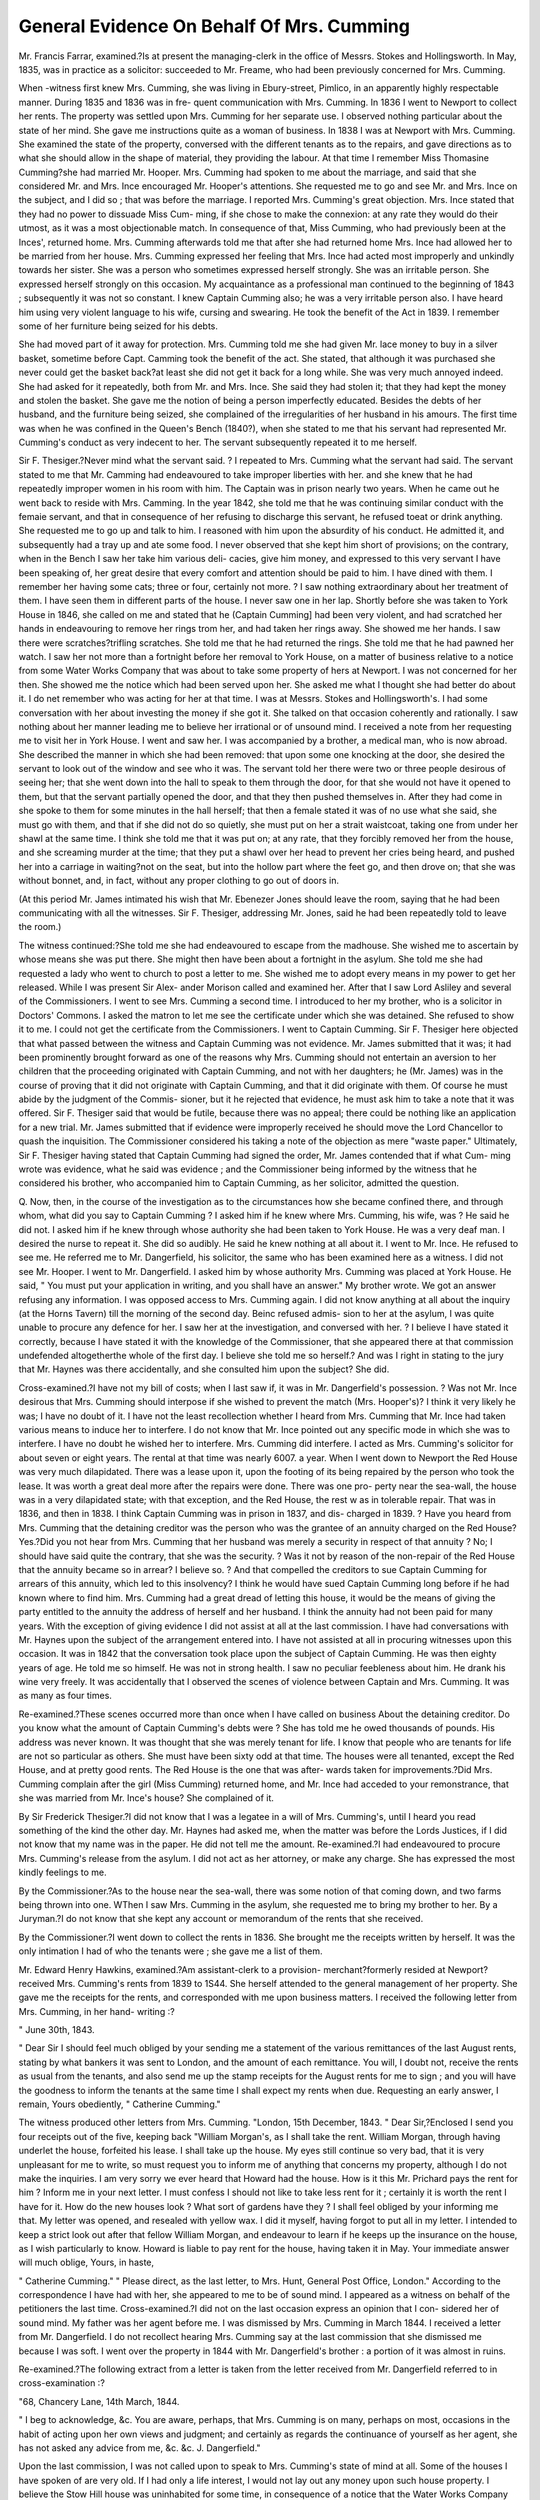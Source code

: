 General Evidence On Behalf Of Mrs. Cumming
================================================

Mr. Francis Farrar, examined.?Is at present the managing-clerk in the office
of Messrs. Stokes and Hollingsworth. In May, 1835, was in practice as a solicitor:
succeeded to Mr. Freame, who had been previously concerned for Mrs. Cumming.

When -witness first knew Mrs. Cumming, she was living in Ebury-street, Pimlico,
in an apparently highly respectable manner. During 1835 and 1836 was in fre-
quent communication with Mrs. Cumming. In 1836 I went to Newport to collect
her rents. The property was settled upon Mrs. Cumming for her separate use. I
observed nothing particular about the state of her mind. She gave me instructions
quite as a woman of business. In 1838 I was at Newport with Mrs. Cumming.
She examined the state of the property, conversed with the different tenants as to
the repairs, and gave directions as to what she should allow in the shape of
material, they providing the labour. At that time I remember Miss Thomasine
Cumming?she had married Mr. Hooper. Mrs. Cumming had spoken to me
about the marriage, and said that she considered Mr. and Mrs. Ince encouraged
Mr. Hooper's attentions. She requested me to go and see Mr. and Mrs. Ince on the
subject, and I did so ; that was before the marriage. I reported Mrs. Cumming's
great objection. Mrs. Ince stated that they had no power to dissuade Miss Cum-
ming, if she chose to make the connexion: at any rate they would do their
utmost, as it was a most objectionable match. In consequence of that, Miss
Cumming, who had previously been at the Inces', returned home. Mrs. Cumming
afterwards told me that after she had returned home Mrs. Ince had allowed her
to be married from her house. Mrs. Cumming expressed her feeling that Mrs.
Ince had acted most improperly and unkindly towards her sister. She was a
person who sometimes expressed herself strongly. She was an irritable person.
She expressed herself strongly on this occasion. My acquaintance as a professional
man continued to the beginning of 1843 ; subsequently it was not so constant. I
knew Captain Cumming also; he was a very irritable person also. I have heard him
using very violent language to his wife, cursing and swearing. He took the benefit
of the Act in 1839. I remember some of her furniture being seized for his debts.

She had moved part of it away for protection. Mrs. Cumming told me she had
given Mr. lace money to buy in a silver basket, sometime before Capt. Camming
took the benefit of the act. She stated, that although it was purchased she never
could get the basket back?at least she did not get it back for a long while. She
was very much annoyed indeed. She had asked for it repeatedly, both from Mr.
and Mrs. Ince. She said they had stolen it; that they had kept the money and
stolen the basket. She gave me the notion of being a person imperfectly educated.
Besides the debts of her husband, and the furniture being seized, she complained
of the irregularities of her husband in his amours. The first time was when he
was confined in the Queen's Bench (1840?), when she stated to me that his servant
had represented Mr. Cumming's conduct as very indecent to her. The servant
subsequently repeated it to me herself.

Sir F. Thesiger.?Never mind what the servant said. ? I repeated to Mrs.
Cumming what the servant had said. The servant stated to me that Mr. Camming
had endeavoured to take improper liberties with her. and she knew that he had
repeatedly improper women in his room with him. The Captain was in prison
nearly two years. When he came out he went back to reside with Mrs. Camming.
In the year 1842, she told me that he was continuing similar conduct with the femaie
servant, and that in consequence of her refusing to discharge this servant, he refused
toeat or drink anything. She requested me to go up and talk to him. I reasoned
with him upon the absurdity of his conduct. He admitted it, and subsequently
had a tray up and ate some food. I never observed that she kept him short of
provisions; on the contrary, when in the Bench I saw her take him various deli-
cacies, give him money, and expressed to this very servant I have been speaking
of, her great desire that every comfort and attention should be paid to him. I
have dined with them. I remember her having some cats; three or four, certainly
not more. ? I saw nothing extraordinary about her treatment of them. I have seen
them in different parts of the house. I never saw one in her lap. Shortly before
she was taken to York House in 1846, she called on me and stated that he (Captain
Cumming] had been very violent, and had scratched her hands in endeavouring to
remove her rings trom her, and had taken her rings away. She showed me her
hands. I saw there were scratches?trifling scratches. She told me that he had
returned the rings. She told me that he had pawned her watch. I saw her not
more than a fortnight before her removal to York House, on a matter of business
relative to a notice from some Water Works Company that was about to take
some property of hers at Newport. I was not concerned for her then. She
showed me the notice which had been served upon her. She asked me what I thought
she had better do about it. I do net remember who was acting for her at that
time. I was at Messrs. Stokes and Hollingsworth's. I had some conversation
with her about investing the money if she got it. She talked on that occasion
coherently and rationally. I saw nothing about her manner leading me to believe
her irrational or of unsound mind. I received a note from her requesting me to
visit her in York House. I went and saw her. I was accompanied by a brother,
a medical man, who is now abroad. She described the manner in which she had
been removed: that upon some one knocking at the door, she desired the servant
to look out of the window and see who it was. The servant told her there were
two or three people desirous of seeing her; that she went down into the hall to
speak to them through the door, for that she would not have it opened to them,
but that the servant partially opened the door, and that they then pushed
themselves in. After they had come in she spoke to them for some minutes
in the hall herself; that then a female stated it was of no use what she said, she
must go with them, and that if she did not do so quietly, she must put on her a
strait waistcoat, taking one from under her shawl at the same time. I think she told
me that it was put on; at any rate, that they forcibly removed her from the house,
and she screaming murder at the time; that they put a shawl over her head to
prevent her cries being heard, and pushed her into a carriage in waiting?not on
the seat, but into the hollow part where the feet go, and then drove on; that
she was without bonnet, and, in fact, without any proper clothing to go out of
doors in.

(At this period Mr. James intimated his wish that Mr. Ebenezer Jones should
leave the room, saying that he had been communicating with all the witnesses.
Sir F. Thesiger, addressing Mr. Jones, said he had been repeatedly told to leave
the room.)

The witness continued:?She told me she had endeavoured to escape from the
madhouse. She wished me to ascertain by whose means she was put there. She
might then have been about a fortnight in the asylum. She told me she had
requested a lady who went to church to post a letter to me. She wished me to
adopt every means in my power to get her released. While I was present Sir Alex-
ander Morison called and examined her. After that I saw Lord Asliley and several
of the Commissioners. I went to see Mrs. Cumming a second time. I introduced to
her my brother, who is a solicitor in Doctors' Commons. I asked the matron to let
me see the certificate under which she was detained. She refused to show it to me.
I could not get the certificate from the Commissioners. I went to Captain Cumming.
Sir F. Thesiger here objected that what passed between the witness and
Captain Cumming was not evidence. Mr. James submitted that it was; it had
been prominently brought forward as one of the reasons why Mrs. Cumming
should not entertain an aversion to her children that the proceeding originated
with Captain Cumming, and not with her daughters; he (Mr. James) was in the
course of proving that it did not originate with Captain Cumming, and that it did
originate with them. Of course he must abide by the judgment of the Commis-
sioner, but it he rejected that evidence, he must ask him to take a note that it was
offered. Sir F. Thesiger said that would be futile, because there was no appeal;
there could be nothing like an application for a new trial. Mr. James submitted
that if evidence were improperly received he should move the Lord Chancellor to
quash the inquisition. The Commissioner considered his taking a note of the
objection as mere "waste paper." Ultimately, Sir F. Thesiger having stated that
Captain Cumming had signed the order, Mr. James contended that if what Cum-
ming wrote was evidence, what he said was evidence ; and the Commissioner being
informed by the witness that he considered his brother, who accompanied him to
Captain Cumming, as her solicitor, admitted the question.

Q. Now, then, in the course of the investigation as to the circumstances how she
became confined there, and through whom, what did you say to Captain Cumming ?
I asked him if he knew where Mrs. Cumming, his wife, was ? He said he did not.
I asked him if he knew through whose authority she had been taken to York House.
He was a very deaf man. I desired the nurse to repeat it. She did so audibly. He
said he knew nothing at all about it. I went to Mr. Ince. He refused to see me.
He referred me to Mr. Dangerfield, his solicitor, the same who has been examined
here as a witness. I did not see Mr. Hooper. I went to Mr. Dangerfield. I
asked him by whose authority Mrs. Cumming was placed at York House. He
said, " You must put your application in writing, and you shall have an answer."
My brother wrote. We got an answer refusing any information. I was opposed
access to Mrs. Cumming again. I did not know anything at all about the inquiry
(at the Horns Tavern) till the morning of the second day. Beinc refused admis-
sion to her at the asylum, I was quite unable to procure any defence for her.
I saw her at the investigation, and conversed with her. ? I believe I have stated it
correctly, because I have stated it with the knowledge of the Commissioner, that
she appeared there at that commission undefended altogetherthe whole of the
first day. I believe she told me so herself.? And was I right in stating to the
jury that Mr. Haynes was there accidentally, and she consulted him upon the
subject? She did.

Cross-examined.?I have not my bill of costs; when I last saw if, it was in
Mr. Dangerfield's possession. ? Was not Mr. Ince desirous that Mrs. Cumming
should interpose if she wished to prevent the match (Mrs. Hooper's)? I think it
very likely he was; I have no doubt of it. I have not the least recollection
whether I heard from Mrs. Cumming that Mr. Ince had taken various means to
induce her to interfere. I do not know that Mr. Ince pointed out any specific
mode in which she was to interfere. I have no doubt he wished her to interfere.
Mrs. Cumming did interfere. I acted as Mrs. Cumming's solicitor for about seven
or eight years. The rental at that time was nearly 6007. a year. When I went
down to Newport the Red House was very much dilapidated. There was a lease
upon it, upon the footing of its being repaired by the person who took the lease.
It was worth a great deal more after the repairs were done. There was one pro-
perty near the sea-wall, the house was in a very dilapidated state; with that
exception, and the Red House, the rest w as in tolerable repair. That was in 1836,
and then in 1838. I think Captain Cumming was in prison in 1837, and dis-
charged in 1839. ? Have you heard from Mrs. Cumming that the detaining
creditor was the person who was the grantee of an annuity charged on the Red
House? Yes.?Did you not hear from Mrs. Cumming that her husband was
merely a security in respect of that annuity ? No; I should have said quite the
contrary, that she was the security. ? Was it not by reason of the non-repair of
the Red House that the annuity became so in arrear? I believe so. ? And that
compelled the creditors to sue Captain Cumming for arrears of this annuity, which
led to this insolvency? I think he would have sued Captain Cumming long
before if he had known where to find him. Mrs. Cumming had a great dread of
letting this house, it would be the means of giving the party entitled to the
annuity the address of herself and her husband. I think the annuity had not been
paid for many years. With the exception of giving evidence I did not assist at
all at the last commission. I have had conversations with Mr. Haynes upon the
subject of the arrangement entered into. I have not assisted at all in procuring
witnesses upon this occasion. It was in 1842 that the conversation took place
upon the subject of Captain Cumming. He was then eighty years of age. He told
me so himself. He was not in strong health. I saw no peculiar feebleness about
him. He drank his wine very freely. It was accidentally that I observed the
scenes of violence between Captain and Mrs. Cumming. It was as many as four
times.

Re-examined.?These scenes occurred more than once when I have called on
business About the detaining creditor. Do you know what the amount of
Captain Cumming's debts were ? She has told me he owed thousands of pounds.
His address was never known. It was thought that she was merely tenant for life.
I know that people who are tenants for life are not so particular as others. She
must have been sixty odd at that time. The houses were all tenanted, except the
Red House, and at pretty good rents. The Red House is the one that was after-
wards taken for improvements.?Did Mrs. Cumming complain after the girl
(Miss Cumming) returned home, and Mr. Ince had acceded to your remonstrance,
that she was married from Mr. Ince's house? She complained of it.

By Sir Frederick Thesiger.?I did not know that I was a legatee in a will
of Mrs. Cumming's, until I heard you read something of the kind the other day.
Mr. Haynes had asked me, when the matter was before the Lords Justices, if I did
not know that my name was in the paper. He did not tell me the amount.
Re-examined.?I had endeavoured to procure Mrs. Cumming's release from the
asylum. I did not act as her attorney, or make any charge. She has expressed
the most kindly feelings to me.

By the Commissioner.?As to the house near the sea-wall, there was some
notion of that coming down, and two farms being thrown into one. WThen I saw
Mrs. Cumming in the asylum, she requested me to bring my brother to her.
By a Juryman.?I do not know that she kept any account or memorandum
of the rents that she received.

By the Commissioner.?I went down to collect the rents in 1836. She brought
me the receipts written by herself. It was the only intimation I had of who the
tenants were ; she gave me a list of them.

Mr. Edward Henry Hawkins, examined.?Am assistant-clerk to a provision-
merchant?formerly resided at Newport?received Mrs. Cumming's rents from
1839 to 1S44. She herself attended to the general management of her property.
She gave me the receipts for the rents, and corresponded with me upon business
matters. I received the following letter from Mrs. Cumming, in her hand-
writing :?

" June 30th, 1843.

" Dear Sir I should feel much obliged by your sending me a statement of the
various remittances of the last August rents, stating by what bankers it was sent to
London, and the amount of each remittance. You will, I doubt not, receive the
rents as usual from the tenants, and also send me up the stamp receipts for the
August rents for me to sign ; and you will have the goodness to inform the tenants
at the same time I shall expect my rents when due. Requesting an early answer,
I remain, Yours obediently,
" Catherine Cumming."

The witness produced other letters from Mrs. Cumming.
"London, 15th December, 1843.
" Dear Sir,?Enclosed I send you four receipts out of the five, keeping back
"William Morgan's, as I shall take the rent. William Morgan, through having
underlet the house, forfeited his lease. I shall take up the house. My eyes still
continue so very bad, that it is very unpleasant for me to write, so must request you
to inform me of anything that concerns my property, although I do not make the
inquiries. I am very sorry we ever heard that Howard had the house. How is it
this Mr. Prichard pays the rent for him ? Inform me in your next letter. I must
confess I should not like to take less rent for it ; certainly it is worth the rent I
have for it. How do the new houses look ? What sort of gardens have they ? I
shall feel obliged by your informing me that. My letter was opened, and resealed
with yellow wax. I did it myself, having forgot to put all in my letter. I intended
to keep a strict look out after that fellow William Morgan, and endeavour to learn
if he keeps up the insurance on the house, as I wish particularly to know. Howard
is liable to pay rent for the house, having taken it in May. Your immediate answer
will much oblige, Yours, in haste,

" Catherine Cumming."
" Please direct, as the last letter, to Mrs. Hunt, General Post Office, London."
According to the correspondence I have had with her, she appeared to me to be
of sound mind. I appeared as a witness on behalf of the petitioners the last time.
Cross-examined.?I did not on the last occasion express an opinion that I con-
sidered her of sound mind. My father was her agent before me. I was dismissed
by Mrs. Cumming in March 1844. I received a letter from Mr. Dangerfield. I do
not recollect hearing Mrs. Cumming say at the last commission that she dismissed
me because I was soft. I went over the property in 1844 with Mr. Dangerfield's
brother : a portion of it was almost in ruins.

Re-examined.?The following extract from a letter is taken from the letter
received from Mr. Dangerfield referred to in cross-examination :?

"68, Chancery Lane, 14th March, 1844.

" I beg to acknowledge, &c. You are aware, perhaps, that Mrs. Cumming is
on many, perhaps on most, occasions in the habit of acting upon her own views and
judgment; and certainly as regards the continuance of yourself as her agent, she
has not asked any advice from me, &c. &c. J. Dangerfield."

Upon the last commission, I was not called upon to speak to Mrs. Cumming's
state of mind at all. Some of the houses I have spoken of are very old. If I had
only a life interest, I would not lay out any money upon such house property. I
believe the Stow Hill house was uninhabited for some time, in consequence of a
notice that the Water Works Company would have to take it.

By the Commissioner.?The income would have been increased from 5007. to
550/., if the property had been put in repair.

By a Juryman.?It would have required 10007. to be laid out to produce
the 507.

A Juryman.?Then it was not worth her while.

Joseph Charles Evans, examined?My wife was a servant to Mrs. Cumming, in
1844, for rather better than three months. I stayed at Mrs. Cumming's house at
night. She always acted in a rational kind of manner. The house was in a per-
fectly cleanly state. I have heard Captain Cumming use bad language towards
my wife. My wife left on account of the captain. I insisted on her leaving.
Cross-examined.?The witness was cross-examined about his occupation, and
his opportunities of observing Mrs. Cumming. His statements were the same as
in his examination in chief.

Anne Evans, called.?(It having appeared that this witness had been present in
court during the delivery of a portion of Mr. James's speech?her evidence was
objected to by Sir F. Thesiger, and was excluded.)
John Thomas Stocken, examined.?A hairdresser: knew Captain and Mrs.
Cumming, from the beginning of October to the end of December, 1845. I was in
the habit of shaving Captain Cumming three or four times a week. There was
every appearance of cleanliness in the house. There were two beds, two easy
chairs, and three or four others. Mrs. Cumming's conduct was rational, for any-
thing that I saw, I have heard Captain Camming swear. I saw him supplied
with provisions and brandy and water.

Matilda Cramer, examined.?In 1845 and 184G, I was forewoman to Mr. Pearson,
a confectioner. Captain and Mrs. Camming was in the habit of coming to the
shop. They came in their carriage. I served them with refreshment on many
occasions. Captain Camming was usually served with mock-turtle, gravy-soup,
and jellies. Mock-turtle was sometimes sent home. The conduct of Mrs. Cum-
ming towards the captain was nothing different from that of a lady towards her
husband. She conversed rationally. I should not have taken her to be insane.
Mrs. Cumming paid me the bills regularly. I saw her pay an account to Mr.
Pearson about April 1846. I saw nothing different in her conduct. She called
upon me after the last commission, to thank me for my attendance at the Horns
tavern.

Elizabeth Buck, examined.?I am fourteen years of age. My father and mother
are both dead. They lived in the service of Mrs. Cumming, in Belgrave Terrace.
The captain was rather violent sometimes. He once got up a stick to strike my
mother, and missed her and split the table. I remember the police being called,
because he wanted to take the keys from Mrs. Cumming: he was very violent
before the police came. Mrs. Cumming kept four cats: they were let out every
day. Mrs. Cumming's room was cleaned thoroughly once a week, and swept
every morning. I remember Mrs. Cumming being taken to the lunatic asylum:

the day before the captain left the house, with the nurse in a cab. Mrs. Cumming
was very much troubled about it. In the afternoon, a woman came to the door
and rung the bell. She forced her way in, then another woman, and two policemen
came: when Mrs. Cumming came, they put a strait waistcoat on her. She cried
out "Murder:" they forced her into a carriage, and she was taken away. After
she was gone, two policemen and Mr. Ince came: my mother refused to open the
door: the policemen forced their way in at the parlour window, and let Mr. Ince
in at the door. They went all over the house. At the time Mrs. Cumming was
seized, she was teaching me to write in a copy-book. She was in the habit of
teaching me: she always told me to be kind to my mother. When Mrs. Camming
came out of the asylum, my mother was again employed by her. Mrs. Cumming
always behaved like a lady.

John Green, examined.?I was a policeman in 1846. I recollect being sent for
to the station-house to go to Mrs. Cumming's about March or April. "When I got
there, Mrs. Cumming said Captain Cumming had turned her and the servant out
of the parlour, and had secured the door. Mrs. Cumming was crying; she was
in a very nervous state. I took my staff; she said, " For God's sake do not use
that." I got in; the captain made an oath and said, if I came any farther he would
strike me with a poker. He had a poker in his hand; it was hot. I should say I
should have received a violent blow had I not defended myself with my staff. I got
away, finding myself in danger. When I got into the room again he had a knife
in his hand. He ran round the table after me, and struck me in the hand. I
had a tussle with him, and took the knife from him. He was very strong then
during the time the passion was on him.

Cross-examined.?The captain had piled the furniture up against the door. I
do not know whether it was to prevent any one breaking in, but it was to keep
Mrs. Cumming and the servant out; he had turned them both out. He had been
using the poker about Mrs. Cumming, by all accounts'. She said that he had. I
found it was hot by his hitting me with it.

By the Commissioner.?You had a knock on the head, and a cut on the hand ;
did you take any steps against him? No, the police authorities do not allow us to
do that. I was on the sick-list for four days. He was considered as a madman.
I believe the police had had interference since then and before.

Mrs. Cumming was very rational, for all I could see of her. She knew per-
fectly well what she was saying and what she was doing.

John James Martin, examined.?I was in Mrs. Cumming's employ about
Christmas 1846. I was with her about ten months. She used to give me the
orders for the various tradesmen who called. If I paid any bills I put it down in
a memorandum, and gave it to Mrs. Cumming at the end of the week, and she
looked it over, and if she found it right she would pay me; if she disputed any-
thing she would inquire about it. I always found her behave as a rational person.
Her conduct was that of a lady. There were three cats. The house was not in
an offensive state in consequence. The whole house was open to them.

Cross-examined.?Mrs. Cumming was visited in Camberwell-road hy Miss
Hunt. Mrs. Cook, Mrs. Hutchinson, and Mr. Haynes. While I have been waiting
at dinner, she has talked to me about her daughters. She has told me that they
wanted to take her away again ; and, likewise, if I was to see them come I was
not to let them in without her order ; she was confident they wanted to poison
her to get her property. When she was dining in the dining-room, she would
have a cloth laid on the floor, and a plate for the cats, and a clean knife and fork
to cut the meat up for their dinner.

Re-examined.? She said, if they came to the house I was not to let them in ;
that all they wanted was her property, and did not mind poisoning her to get it.
By the Juky.?Was there a knife and fork for each cat? No, only one to cut
the meat.

When she talked about her daughters poisoning her, did she appear flighty ?
She appeared afraid that they were always coming to the house. ? Did you think
her manner was that of a mad-woman! No, I saw nothing of madness or
wrong about her, in any one shape in the world. Her dinner was cooked in the
kitchen.

John Green, examined.?I am a coachman, in the employ of Mr. Richards, of
Camberwell; he is a job-master. I first knew Mrs. Cumming, I think, in August
1846. She was then staying with Mrs. Hutchinson, of Vauxhall. I used to drive
her. I was in her employ a year and three months. She presented to me the
appearance of a lady of perfectly rational mind. She was very particular about
the carriage and horses. Her directions were those of a sensible lady-like person.
A conversation here ensued about the propriety of the jury again seeing Mrs.
Cumming. Dr Caldwell intimated that she was sitting up and expecting the
jury. He hinted that the last interview with the jury was too long. The fore-
man said, the length of the interview, no doubt, was distressing. It was ultimately
arranged not to visit her on this occasion.

Cross-examined.?I used to drive Mrs. Cumming to Mr. Haynes's, to Camber-
well to Mrs. Cook's, to Mrs. Hutchinson's, and Miss Hunt's, and Mr. Farrer's.
She was sometimes late out. She never talked to me abnut her daughters.
By the Commissioner?At the Queen's-road she always paid me weekly?
every Saturday night, a guinea. I did not board in the house.

Mr. Joseph Haynes, examined.?I am a solicitor, in the firm of Carlon and
Haynes, St. James's-street. I am the brother of Mr. Robert Haynes. I was first
introduced to Mrs. Cumming in November 1846. She told me that she had been
induced to make an arrangement on the execution of the Commission of Lunacy
in September, three months before, which she had been advised she ought not to
perform. She gave me instructions; I took proceedings in consequence of that
interview. She said she had been advised by counsel. She said she had been
induced to make that arrangement, believing that she had a lesser interest in the
estate than it afterwards turned out she had. The deeds were in the possession of
Mr. Hooper, of the firm of Saxon and Hooper, mentioned in the arrangement of
1846. She was emphatic upon the subject of not carrying out the arrangement.
She gave me a written authority to resist all measures that might be taken to enforce
it. She related to me certain facts as to the issuing of the Commission, as to her
having been taken awajr, as to the house having been ransacked and the deeds
taken away. I had an interview with Mr. Turnley, the solicitor of Mr. Ince and
Mr. Hooper. He requested that I would use. my influence with Mrs. Cumming,
to induce her to carry out that arrangement, subject to any modification I might
suggest. In reference to that suggestion for a compromise, I wrote to Mrs.
Cumming. I saw Mrs. Cumming at my office on the 19th of January, 1847.
She refused to have anything to do with the agreement. By an arrangement
with Mr. Hooper (Saxon and Hooper), an action of detenu was brought for the
deeds. By an interlocutory order the deeds were deposited with a Master of the
Court, and Mr. and Mrs. Hooper were made defendants, and Mrs. Cumming
the plaintiff, to try the right to the deeds. My partner and myself wished to
see Mrs. Cumming's examination by the Commissioner, in order to make up our
own minds. She promised to send it. She called on the 25th of January, and
brought it with her. I made certain observations upon it, and she gave explanations. We were satisfied, and went on-with the business. On the 3rd of February,.
Mr. Turnley called at our office and made something like a specific proposal for a
compromise. We communicated that to Mrs. Gumming. Mr. Ince and Mr.
Hooper were to withdraw all opposition to her recovering the title deeds, &c.,
provided she would enter into a deed to give her grandchildren one-half of the
property at her decease. She called upon us on the 5th; I could not induce her
to enter into the proposal. She stated that her family had so behaved, that she
would not be coerced into any arrangement.

(A discussion of a somewhat acrimonious character here arose between counsel,
from Sir F. Thesiger's objecting to the witness's relating the history of the pro-
ceedings in v hich Mrs. Cumming had been engaged.)

A rule was obtained (on affidavits by the defendants) to stay proceedings in that
action. This was communicated to Mrs. Cumming. She made an affidavit in
consequence. Her description and her residence were given in that affidavit. The
rule was dismissed with costs. Mrs. Cumming was ready in the neighbourhood of
the court to be seen by the Judges, and by the Attorney-General, who was her
counsel. She was not produced because Mr. Watson, who obtained the rule, gave
it up?the affidavits were completely answered. The issue came on for trial in
May, 1847. The result was a verdict for Mrs. Cumming. A motion was made
for a new trial; a rule nisi obtained. That was discharged with costs. On the
4th Oct., 1847, we received a letter from Mr. Turnley, containing a proposal for a
compromise. I sent a copy of that letter to Mrs. Cumming. On the 13th Oct.,
eight days after the letter was sent, I received an answer from Mrs. Cumming, the
whole of which is in her handwriting:?" Gentlemen, Having received your letter
enclosing one from Mr. Turnley, I beg again to state that I have long since resolved,
in consequence of the wicked and cruel persecution I have suffered from my rela-
tions, to consent to no arrangement whatever." At that time the rule for a new
trial was pending. We got possession of the deeds. In May, 1847, Mrs. Cum-
ming was served with a subpoena in a chancery suit by Mr. Ince. No bill was
filed. The subpoena ran out. Oa the fith July, 1848, Mr. Hooper filed a bill.
(The prayer of it was to call upon the defendant, Catherine Cumming, to elect
under the terms of a settlement by her late father, either to confirm or to renounce
the title to certain property). A negotiation was entered into with Mr. Turnley,
the consequence of which was, that a decree was made by consent. We have pre-
pared a draft will'for Mrs. Cumming. During the proceedings (above referred to),
Mrs. Cumming frequently mentioned to me the subject of her will. She stated to
me the amount of certain legacies. I vras determined not to prepare the will
without receiving further instructions. On the 7th June, 1847, we received a
letter signed by Mrs. Cumming, but in my brother's handwriting, containing
directions. I sent that letter as instructions to counsel to prepare the draft. The
draft was sent to Mrs. Cumming. The will was frequently the subject of conver-
sation with Mrs. Cumming. She called at our office alone. I said the will had
been prepared by counsel in accordance with instructions sent by her, but that I
felt reluctant to prepare the will because my brother was a legatee, and that I
should like her further to consider whether she would not make some alteration. I
particularly recollect telling her that I thought her grandchildren ought to have
something left to them. She said I will not leave the members of my family any-
thing; they have not behaved as children to me, and I will not leave my property to
them. I again told her that I thought she ought, notwithstanding what had taken
place, to leave something to her grandchildren ; when she said, " Mr. Haynes, you
are my solicitor, but don't be my dictator." I told her I would obey her instruc-
tions, but determined at the moment that I would not. I said, when you are no
longer here, a great deal will be said by your giving so much money to my brother;
she said she owed my brother a deep debt of gratitude, for that if it had not been
for him she would then, if she had been alive, have been in a lunatic asylum. On
the 21st July, 1848, she sent for me. She gave me instructions to make certain
alterations in the will. I returned the draft to her with the alterations she men-
tioned on the 4th August. Nothing further was ever done about that will. The
red ink alterations in the draft now produced are not in my brother's handwriting,
but by one of our articled clerks in our office. To my knowledge that will has
never been executed.

The witness then proved the sale to Mrs. Cumming of the two houses in St.
John's "Wood. The mortgage on them was 975/., the ground-rent 10/. on each
house, the purchase-money was 625/., making 1600/. The witness prepared the
conveyance from Mr. Robert Haynes to Mrs. Cumming on those terms in the
ordinary form,
Cross-examined by Sir Frederick Thesiger The witness was questioned as
to who was the counsel consulted respecting the validity of the arrangement of
1846, and as to whether he was not a personal friend of Mr. Robert Haynes. The
witness replied that Mr. Southgate was consulted, but he was not aware that be
was on visiting terms with Mr. Haynes. Mr. Southgate stated, that he had never
been inside Mr. Haynes' house since he was born. Sir F. Thesiger withdrew what
Be had stated; he had been wrongly instructed.

My brother assisted me in Mrs. Cumming's business after we became concerned
for her. Three sales of portions of Mrs. Cumming's property were conducted by
Carlon and Haynes?viz. the sale to the South Wales Railway Company (2000/.);
to the Newport Water Works Company (750/.); and the sale to Mr. Gething,
(850/.) (Of the 2000/. the proceed of the sale to the South Wales Railway
Company, 560/. had been paid into court). We ceased to be her solicitors before
that was payable. The 850/. from the sale to Mr. Gething was received by Mrs.
Cumming herself in my office; she came in her carriage; no one was with her.
Our bill of costs to Mrs. Cumming is 475/. There is a balance due to us of 67/.
The further cross-examination was upon the subject of the will, and the sale of
the houses in Queen's-road. It simply elicited a repetition of what the witness
stated in his examination-in-chief.

Re-examined.?The Attorney-General, the present Chief Justice of the Common
Pleas, when attorney-general, and Mr. Lush, were consulted as to the validity of
the compromise, and gave a very strong opinion. ? Why had you made up your
mind that you would not allow the will to be executed except in the presence of
her medical adviser? Because she had been the subject of a former commission;
it was not in consequence of any misgiving of my own.

Mr. John Carlon, examined.?Of the firm of Carlon and Haynes.?On every
occasion upon which I saw Mrs. Cumming, she conducted herself as a sane
person.

Francis Francis, examined.?Entered Mrs. Cumming's service as coachman in
February, 1848 ; remained till the end of November. I drove her most days of
that time. She was particular, like all other ladies and gentlemen, about the horses,
and about the harness being kept clean. I never observed anything in her con-
duct to induce me to believe she was of unsound mind. I was frequently in the
house ; it was kept clean and respectable. There were four cats; they were allowed
to run over the house and garden. I travelled with Mrs. Cumming to St.
Leonard's. She went by the road in her own carriage. Miss Hutchinson, young
Mr. Hutchinson, and a servant-maid went with her.


Cross-examined.?Mr. Haynes came to see her at St. Leonard's, and at Brighton.
Mr. Simeon Thome, recalled.?Had known Sir Matthew Wyatt previously to
the transaction in which he was concerned for Mrs. Cumming.
William Gaijwood, examined.?Was a coachman in Mrs. Cumming's employ
from October 1848 till May 1850. Mrs. Cumming engaged me herself. I drove her
out about three or four days a week. I went into Wales with her in October, 1849.
She went in her own carriage all the way. Mrs. Cumming paid all the expenses on
the way. She was always very correct, indeed, upon the bills. She has complained
at small houses, that they charged her more than at the large hotels. She stayed
some time at Newport. Then she went to Bassaleg. She was in the habit of
driving out and visiting in the neighbourhood. She was there about six months.
She visited her estates. She walked about and saw the farm-buildings. She
returned to London by the road, never by the railroad. I have heard her say she
disliked the rail. While at Bassaleg I posted a letter from Mrs. Cumming to Mr.
Haynes concerning some land the Rhymney Company had got possession of; Mr.
Haynes came down. I never observed any indication of. Mrs. Cumming's not
being perfectly rational and sensible in every respect. I never saw the slightest
symptom of insanity.

Cross-examined.?I have been out (driving her) as late as seven or eight o'clock.
I am quite sure I have not been driving her about as late as ten or eleven, unless
she has been dining out. I have heard her say her daughters behaved very bad to
her; and if they ever came there, I was to be sure not to let them in, for she would
not see them. She had told me they had ill-used her, and put her into a mad-
house, and she was afraid they might do it again. She never mentioned anything
about poisoning to me. Sbe has told me not to admit Ebenezer Jones.
Re-examined.?I had told Mrs. Gumming I had met Ebenezer Jones in New-
port, and he wanted me to bring one of her daughters into the room with her.
He told me if three, or four, or five, pound notes might be of any consequence, if
I could be the means of introducing them into Mrs. Cumming's presence, I might
have it.

Examined by the Jury.?There have been people call at the house who would
not give their names, and said they wanted to see her, and she has told me not to
admit them. She said they might be her daughters, and she would not see them
unless they would send in their proper names.

Elizabeth Clarke, examined.?I went into Mrs. Cumming's service in February,
1849, and stayed till April, 1850. I went with her into Wales. I was present
when her tenants came to her. Mrs. Cumming received her rents from them. She
counted the moneys and gave the receipts. She visited various people she had
known in her childhood. I was with Mrs. Cumming constantly during the whole
time. I never discovered anything to lead me to suppose she was of unsound
mind. She was particular in money matters. The house was clean. The cats
were not at all confined to the room. She has talked to me of her daughters.
She said she should have been a kind and dutiful mother to them, if they had been
kind to her. She frequently spoke of their having shut her up in a madhouse.
She has given me orders never to admit Mrs. Ince or Mrs. Hooper if they came.
I recollect a lady calling one day; she asked to see Mrs. Cumming; she came in the
came of May. I gave a description of her to Mrs. Cumming. She believed it to
be Mrs. Ince. She said she did not know such a name, and not to admit her. I
saw Mrs. Ince once. I believe it to be Mrs. Ince. In the beginning of February,
1851, I was sent for by Mr. Haynes to go and attend upon Mrs. Cumming. She
said that she had been very ill, and that she had been very ill-treated by Mary
Rainey. That Mary Rainey had tied her down with a shawl. When I went, the
house was not so clean as usual; there was some cat's dirt about. Mrs. Cumming
complained of it, and begged me to clean it. I remember Mr. Thorne calling. I
told Mrs. Cumming. She told me to say she was very ill, and could not see Mr.
Thorn. A few days after, she sent for Mrs. Hutchinson. She begged Mrs.
Hutchinson to let her go to her house, for protection from her children. She
expected they were going to take her again to a madhouse. Several persons called
about this time ; some would not leave their names. I remember w hile at Mr.
Hutchinson's Mr. Ebenezer Jones coming with the police; it was after two o'clock.
At that time Mrs. Cumming had been confined to her bed for five days. He
came to the door of Mrs. Cumming's room. Upon my refusing to admit him he
burst open the door ; he gave her in charge of the police. A medical man repre-
sented to the police that it would be dangerous to remove Mrs. Cumming.
By a Juryman.?She said there were people slept in the house (Herbert Villa)
which I heard myself on the Sunday night. I saw a bricklayer go out about six
o'clock. I believe it was a man of the name of Hickey.

By the Commissioner.?Her meat was all cooked in the kitchen. Witness
believed that the man she saw go out of the house on the Monday morning was
Hickey; and that it was the same man who called again in the evening for a
hammer; witness's husband gave him the hammer.

George Clarke, examined, the husband of last witness.?Went into Mrs. Cum-
ming's service about March, 1849, left in April, 1850. While Mrs. Cumming was
absent in Wales I had charge of her house in the Queen's-road. While she was
at home she gave the orders; she sometimes gave me money to lay out for her.
She was particular in demanding an account. The cats were left behind when
Mrs. Cumming went into Wales. I received orders not to admit Mrs. Inee and Mrs.
Hooper, Mr. Hooper, and Mr. Ince, and Ebenezer Jones. She described Jones to
me. I left of my own accord, as I was taking a greengrocer's shop. From May
1850 to May, 1851, my wife and I occasionally called upon Mrs. Cumming. I
remember in February, 1851, being requested by Mrs. Cumming to stay at Herbert
Villa. She gave as a reason that an Irishwoman (Rainey) tied her down in a
chair. On the Sunday night I heard some men talking below. When I was
searching below, Rainey told me I had no business in the kitchen, concerning
myself about her business. I told Mrs. Cumming there was some person in the
house ; she told me to look ; I went down, but could find no one. The following
day Mary Rainey came back again for her wages. Mrs. Cumming said she
would pay her if she gave a receipt. Rainey said she could not write. Mrs.
Cumming then said she was to go to Mr. Haynes, who would pay her. She came
again the next day for her boxes and wages, and said she would go up stairs and
be paid. Mrs. Cumming told me to go down and prevent her. (Witness repeated
some foul language that Rainey used to him.) She said, " Last night I diddled
you, for I had two policemen in, and another mau, all the night." Shortly after
that a man came and gave some name, and said he was the landlord of the house.
I told Mrs. Cumming the name. She said that was not the name, for Sir Matthew
Wyatt was the name. She said I was not to admit him. Then he said he would
get over the wall. I said if he did I would knock him down. He joined another
man who had on a hat like the one described (by Mrs. Cumming as worn by
Ebenezer Jones). I have seen Jones up here. I cannot swear it was him. There
were three cabs below. I saw them join some ladies ; they got into those cabs, and
went away together. On the following day I received some information from Mrs.
Cumming's butcher. Mary Rainey bad told him how her daughters were coming
after her to take her to the madhouse. I told this to Mrs. Cumming. On tbe
following day Mrs. Cumming went to Mrs. Hutchinson's. Mr. Hutchinson came
on the following day and I helped to remove the furniture. During all the time that
I was at Mrs. Cumming's I never saw anything to induce me to believe she was of
unsound mind, quite the reverse.

Cross-examined.?(The witness was questioned as to his occupations since he
left Mrs. Cumming's service ; as to whether he had killed one of the cats, and as to
the removal of the furniture.)

The Rev. Hugh Williams, examined ; the Rector of Bassaleg, a magistrate of
the county of Monmouth, and the Chancellor of the Diocese.?As Chancellor of the
diocese I have to adjudicate upon testamentary causes;' and I have been fortunate
enough never to have my judgments reversed, and I have presided in LlandafF
Court for thirty years. My duties involve the necessity of deciding on the mental
capacities of testators. I have known Mrs. Cumming since September 1849, when
I became acquainted with her personally. I have known her as my landlady, by
correspondence with her agents, previous to that. She came to reside in my parish
in September, 1849. She attended Divine service in my church on the 14tli of October.
Her demeanour and conduct while in church were perfectly proper; she sat nearly
opposite to me, and I had every opportunity of observing. I had heard at that
time that a Commission of Lunacy had sat to make inquiry with regard to her
sanity; I was consequently prepared to watch anything that might occur indicating
anything like aberration of mind. I invited her to stay at my house one evening ;
she spent the evening there on the 20th of September, 1849. She joined in the
ordinary conversation; my wife and family were present. I saw her also on the
10th of September. I called upon her to know to whom I should pay my rent.
Her answer was, through the servant, " To myself; I will call to-morrow at your
house." On the morrow I met her in the village, in her carriage, coming towards
my house; I went up to her; I paid her there. I occupied under her a small field.
I had stated to her that I thought my rent was too high by a great deal; she very
quickly found arguments against reducing the rent, and said, finally, that she would
refer me to Mr. Haynes, her agent. Throughout my communications with Mrs.
Cumming, I certainly did not observe the slightest symptom of insanity, and I
watched her closely.

Examined by the Jury I got my rent reduced afterwards, but not by Mrs.
Cumming; it was by Sir Charles Morgan; it is part of the property Sir Charles
Morgan bought.

Lewis Edmonds, Esq., examined.?I am now upwards of 70 years of age. I
have been twice mayor of Newport; I am still an alderman of the borough. I
have known Mrs. Cumming for forty years; I remember her coming down to New-
port in September, 1849. I remember calling on Mrs. Cumming, at Bassaleg, to
ask her permission for my grandson to sport over her estates. I had a long con-
versation with her; I was aware at the time that a Commission of Lunacy had
been issued against her. I discovered no symptom of unsoundness of mind; she
appeared to me a very shrewd woman indeed. I told her that a preacher from.
.Newport would preach at Bassaleg on the following Sunday ; she said, she would
certainly go to the chapel. I noticed her demeanour at chapel; it was very correct
and very attentive. She said it was a very good sermon, only that he spoke too
loud, which I think myself he did. She requested me to look out for a furnished
house for her ; she should be very glad if she could get a house in Newport. I saw
her, I should think, seven or eight times. On no occasion, whilst I saw her the last
time did I discover anything irrational about her, or approaching to it. She said
something to me about her intention to sell a portion of her property; she said, " Mr.
Edmonds, I have some estates to sell, and you had better buy ; I do it in conse-
quence of my daughters treating me exceedingly ill." I have known her forty years.
She was always rather of a violent temper.

Cross-examined.?I have not seen anything violent. I have seen her and the
Captain cross with one another. She was considered a bad temper. When I first
recollect her, she was living with her husband at the Red House. She was very
handsome, fond of dress, of very lady-like manners. I saw her about fifteen years
ago. I observed no difference in her at that time, only she was growing older. I
never talked to her about her family.

Re-examined.?The last time I saw her, she was the same; neat and elegant in
her dress, and with the manners of a lady. I saw not the least change in her mind.
(The jury expressed a desire to see Mrs. Cumming. Dr Conolly intimated that
she was very ill.)

Thomas Evans examined.?I reside at Bassaleg; I am a dissenting minister. I
act as a house-agent; have done so for many years. I became acquainted with
Mrs. Cumming on the 29th of September, 1849. I called upon her to collect some
manorial rents ; she asked me the amount, and paid it. I went with her to see one
of her tenants. She asked for his rent; he brought the money out. She said, what
is the income-tax, and took the pencil, and made it up, to deduct out of the rent;
she gave him a receipt. George (the tenant) said his rent was too high ; she asked
about the produce, and the price of the cattle, and so on. She asked him if he had
not had some repairs lately? he said, "Yes, Ma'am; but not enough." She went with
me to look at the buildings. She then went to see my house (which she had pro-
posed to hire of witness.) She went over every room ; she took the house ; she
remained there five months. I showed her the tithe-commutation map. She
pointed out to me her farms in each map. She then turned to the referring-book
that was belonging to the map, and looked what was the tithe on every field, and
then she added up what it was in the whole; and then she said: "Bother the
Church, there is plenty of taxes on land, without paying tithes, and the Church
ought to support itself." She told me her father was a Dissenter. She showed me
some woodland on the map, and wanted me to try and offer it to some gentlemen in
the neighbourhood, because they were felling timber there without her knowing it.
(The Commissioner, accompanied by the Jury, Mr. Petersdorff, Mr. James,
and. two short-hand writers, proceeded to visit Mrs. Cumming?the second
examination.)

Thomas Evans" examination resumed.?Mrs. Cumming authorized me to sell
some timber, and I was to deduct my rent out of it; my bill would state exactly
what it was. I was with her going over the estate every other day since she was
there, unless it was a very wet day ; she did behave like a lady, and I never saw
anything out of the way. I heard she was in the madhouse, and I was particular
in taking notice whether I could find anything wrong in her mind or not. (Witness
related a conversation with Mrs. Cumming, in which she related the circumstances
attending her confinement in the asylum.) She told me, that although she could
not prove it, she had reason to believe one of her daughters had tried to poison her.
She told me, she took the milk and it was magnesia that was in it, and that she
offered it to the cats, and the cats refused to take it; and that a chicken, in the
kitchen drank it, and died. She went several times to my chapel and heard the
children sing. She gave me five shillings to buy small books to reward them.
I saw her write a letter to Mr. Robert Haynes on the 27th of November, asking
him to come down about some property. One day, in my house she did ask me,
(looking through the window, and seeing people working on the other side of the
river) "cannot I see some people working there ?" I said, "yes, Ma'am." "Is
not that my land? What business have they got to do with that land ?" I told
her, I thought that Ebenezer Jones sold an acre and four perches to Mr. Crawshay
Bailey, and she said that she had never authorized him to do such a thing. She
said to me, "who is the agent of Mr. Bailey?" and I said, Mr. Brewer; and she
told me, then will you go to Mr. Brewer, and ask him, who authorized him to
touch my land ? I went to Mr. Brewer, and told Mrs. Cumming what he said. Mr.
Brewer told me he gave Ebenezer Jones C/. to come up to London, to buy this
property if he could; and that he sent three letters from London that all was
ready ; that Mrs. Cumming was willing to sell the land for 50/., and gave him 51.
for selling it, and for them to begin when they liked to cut the land. She denied
this, and wrote to Mr. Haynes. (Mr. James read the letter:?

" Dear Sir,?I should thank you to be at Newport as soon as possible, as they are
taking away the land on every side. Surely you can find an opportunity to come
and see what is the state, &c. If you will inform me the time, or more properly
the day, I will be there to meet you.")
She wrote the whole of the letter herself.
(The witness was then asked several questions by the Commissioner and the
Jury concerning the value of the property.)
At the opening of the proceedings on this the 10th day, Sir F. Thesiger
observed, that there was a subject to which he ought to call the attention of the
Commissioner. It was agreed, he said, between my learned friends and myself, at
a very early period of the inquiry, that no questions should be put to the medical
gentlemen of this description?" Having heard the whole of the evidence, is it your
opinion upon that evidence that is or is not of unsound mind?" The conse-
quence was this, that their daily attendance here becomes quite unnecessary,
because all they would have to do would be to come and tell us what interviews
they had with Mrs. Cumming, and what is their opinion as the result of those
interviews. Now, we know that their time is extremely valuable, but we know,
also, that the expense of their daily attendance must be very considerable.
Mr. Serjeant Wilkins.?Does my learned friend use it as a matter of legal
objection that these gentlemen should not be here ? If so, I am prepared to answer
it. And when my learned friend talks about expense, he should remember I saw
his medical men here day after day, and not a word about expense was urged. If
they (the medical gentlemen) have been here, it has been from the uncertainty of
the time at which they may be called. But I am sure there is no objection in their
being here.

Sir F. Thesiger.?Of course, there can be no legal objection. Sir F. Thesiger
then repeated that his objection rested on the score of expense.

A discussion also arose between the Commissioner, Jury, and Counsel, as to the
mode and time of visiting Mrs. Cumming. A juryman wanted to know whether
they were not at liberty to go to Mrs. Cumming without counsel on either side.
Mr. Serjeant Wilkins said, lie entreated that counsel should not go. The Com-
missioner felt that they ought to go; that the lady's evidence was part of the
case, both of the plaintiff and the defendant. Mr. Serjeant Wilkins suggested, ia
order to avoid the semblance of unfairness, that the jury should visit Mrs.
Cumming without any notice. In reference to this subject, some observations
were also made with respect to the conduct of the servant (Blake), whose appear-
ance in the room (at the time the jury were with Mrs. Cumming) yesterday, the
Commissioner said he was bound to take notice of.

Thomas Evans, examined.?At the time that Mrs. Cumming took my house,
she asked me, " What will you charge for this place?" My answer was, " I do
not know, ma'am; I will trust to your honour." Then she said she paid Mrs.
Phillips, at Newport, 11. 15s. a-week for two rooms. She said she could not prove
from whence it (the poison) came; that she sent it to the chemist to see what if.
was; but that she did believe her own children were wicked enough to put it in.
I made no inquiry as to how the children might have done it.

(It was here observed that Dr Conolly was in the room. Sir F. Thesiger said,
I would rather that Dr Conolly should not be here, on account of the expense
of it. It was intimated that Dr Conolly had no idea of receiving a farthing. Sir
F. Thesiger then said there could be no objection to Dr Conolly's presence, but
requested the Commissioner to take a note of it.)

I offered 300?. for one lot (of the ground sold afterwards to Sir C. Morgan).
The sale had been advertised in the Welsh papers. Forty or fifty people attended
the sale. I wanted the piece for a coal-yard.

Thomas George, examined.?(This witness nof speaking English, the Rev. Chan-
cellor Williams was sworn as interpreter). Is 75 years of age. Lives at the
Blackbird's-nest, a farm belonging to Mrs. Cumming. First saw Mrs. Cumming
when she came to his farm in her carriage. (Witness related the details of the
interview with Mrs. Camming described by last witness). He paid Mrs. Cum-
ming his rent. She reckoned the income-tax on the moneys, and said how much
remained after she took off the income-tax. Witness paid her that, and got a
receipt. (Mr. Evans and witness's wife, who spoke English, aided witness in his
intercourse with Mrs. Cumming). She asked him if he could find hay and straw
for her horses. He supplied her with provender for the horses. He saw her on
other occasions. He could not perceive anj-thing the matter with her ; but he
perceived that she was more quick and intelligent than himself.

Esther Blake, not sworn?examined by the Commissioner.?(Esther Blake is
the servant who entered the room when the jury were with Mrs. Cumming). The
Commissioner asked her who sent her into the room ? She explained that on the
previous occasion of the jury's visit, Mrs. Cumming suffered inconvenience, and
Mrs. Cumming wished her to come in to ask her to take a little refreshment. She
did not come in to interrupt the jury ; she should be sorry to treat them with dis-
respect. The Commissioner said that by so acting she was doing that which was
injurious to Mrs. Cumming's case. Esther Blake repeated that she merely went
in to ask her to take a little refreshment, thinking she required it.

Richard Mullock, examined. ? An alderman of Newport; has been mayor.

Knew Mrs. Cumming in 1809. She was then Miss Pritchard. Saw her after her
marriage. Saw her frequently while she resided at Newport. I remember her at
Newport with her daughters when quite young. I saw her again in 1849. She
called several times at my house, occasionally on business. She made inquiries as
to persons that were old inhabitants of Newport whom she had known. I asked
her as to her daughters. She said she believed they were well, but things were
not so pleasant between her and her daughters. I was not then aware that there
had been any question about Mrs. Cumming's sanity. I observed nothing what-
ever to lead me to suppose she was of unsound mind. She appeared to possess a
rather better recollection than I did of things that had occurred forty years ago.
Cross-examined.?I am a shopkeeper. I did not visit Mr. Pritchard, but went
occasionally on business.

Re-examined.?On the last occasion I saw Mrs. Cumming at least half a dozen
times. On each of these occasions she conducted herself as she had done on
former occasions.

Miss Mary Hunt, examined.?Formerly a milliner; now retired from business.
I have known Mrs. Cumming many years. I am a bad hand at dates. Cannot
exactly say how long. I never knew much of Captain Cumming. I remember,
when they were living in Ebury-street, her telling me her husband was in diffi-
culties. She asked me to take in her letters, which I did for some years; they
were addressed in my name; it was only the letters she received from Wales. She
said Captain Cumming had some gambling friends, and she did not wish them to
know their address. They knew his property was in Wales. "When she was at
Maida-vale she was not lriendly with her daughters. I always considered her
most lady-like. I never saw her intoxicated. I thought her most particular in her
house. I was in the habit of seeing her up to the time of the last inquisition in
1846. Up to that time I had never seen anything to induce me to think her of
unsound mind. She was always exact in her accounts. When the inquiry at the
Horns Tavern was over, I accompanied her to Mrs. Hutchinson's. (Witness then
referred to many other occasions of her seeing Mrs. Cumming since 1846.) Mr.
Grove, of Bond-street, is my brother. I am living with him. I have seen Mrs.
Cumming since this inquiry began. Mrs. Cumming sent her servant to say she
wished to see me in Stamford-street; that was somewhere about February last.
She said Ebenezer Jones had broken into her room, and had frightened her very
much. I think she said he came to take her to prison for perjury; he took some
policemen. She said it was through their (Mrs. Ince's) connexion. She said she
did not intend staying there longer than she could get somewhere else to be secure.
She thought Mr. Ince's people were watching her. On one occasion she told me
Mrs. Ince had been to see her while she was at Mrs. Oldfield's. She said she bad
received her quietly, because she (Mrs. Cumming) wished to deceive her. She
did not wish Mrs; lnce to know she was in a passion with her, or anything of that
sort. She asked me if I knew of any place in the country where she could go to
get out of her way; she thought Mrs. Ince was plotting against her. She had an
idea that this would occur which has happened. I have known Mrs. Cumraing
full 25 years. I did not hear that Mrs. Cumming had made a will in my favour
till it was mentioned in court (Chancery) two months ago. Before that time I had
not the slightest notion that Mrs. Cumming had left me a farthing. I gave my
evidence at the last inquiry at the Horns Tavern (1846).

Cross-examined.?I am prepared positively to state that I did not, upon the last
inquiry, say that I had not seen Mrs. Cumming for six or seven years. I have
always found her exactly the same during the whole course of those years (25
or 28). I do not know anybody whose conduct throughout has changed so little.
She was always neat in her person. Her house always clean. She was always
fond of cats. When she was at Maida-vale she spoke of her daughter, Mrs.
Hooper, who was always rather a favourite of mine, and I wished to make them
friends; and Mrs. Hooper was confined, I think, with her second child; and I
always said what I could to make them friendly. I thought they were a very
united family till the marriage. She was very much annoyed about Mr. Hooper's
marriage, and never liked Mr. Ince. She appeared very much to regret that
differences had arisen between her and her daughters. I saw her several times in
Belgrave-place. She was the same?lady-like, clean. I think I did not go into
her bed-room (there). I went with Mrs. Hutchinson and Mrs. Cumming from the
Horns after the Commission. I had not known Mrs. Hutchinson before.

? By the Commissioner.?When she got out of the carriage, and was in Mrs.
Hutchinson's room (after coming from the Horns), she was vexed about having
come to some arrangement, that she had agreed to the papers, or something doing
away with the trial, because she thought she might not have been brought in
insane. ? Can you remember any other circumstances that you think might lead
her to dislike her daughters ? Mrs. Cumming has told me she has been vexed
about one thing or another. Once she was very vexed about that plate and silver
that Mrs. Ince was to have bought for her. I understood Mrs. Cumming she gave
Mrs. Ince some money to buy, I think, some family plate for her, and she was
vexed she did not get the things she expected to have. ? I saw her about ten days
ago. She remembered things a good deal better than I did. She was very much
worse in health than when I saw her before. She complained. She said it was
all Mrs. Ince and Mr. Jones's doing that she was dragged about so. When she
was at the Horns Tavern she complained of Mr. and Mrs. Ince and Mr. Hooper,
not of Mrs. Hooper. ? Have you ever heard her speak of her grandchildren?
No. I have tried to make her friends with them because of her grandchildren ;
and Mrs. Hooper's little girl is so like her grandmamma that I was in hopes they
would have been friends. I think, if she had been left quite alone after she came
from the Horns Tavern, in course of time she might have been brought round by
friendship, and that.

A Juryman.?How do you mean, left alone? I mean if Mr. Ince's people had
not annoyed her.

Eliza liosina Coolie, examined.?The wife of Mr. Cooke, wine-merchant, of
Cannon-street. I became acquainted with Mrs. Cumming in 1846 at Mrs. Hut-
chinson's, whom I had known for some years previous. I visited her on many
occasions. She always behaved in a most ladylike, rational way. I have seen her
preside in her own house. I have seen her make purchases. She made them as a
shrewd, intelligent woman. Her house has always been in good order whenever
I have visited her. I have allowed my daughter to stay there for ten days. I
think she is perfectly rational and of sound mind.

Cross-examined.?She never spoke to me about a will. She never said any-
thing to me about the poison.

By the Commissioner.?She was always quite calm when she spoke about her
daughters. I never saw her excited.

Leopold Fischel, examined: A commission agent, living in Fenchurch-street,
the son-in-law of the last witness.?I became acquainted with Mrs. Cumming in
January, 1848. I visited her several times. She presided at the head of the table
as a lady generally does. She is as sane, I should think, as I am.
James Kell, examined : A fly-proprietor in St. John's Wood.?I was coachman
to Mrs. Cumming from the 19th of April to the 12th October, 1850. There were
four cats. I have seen them in every room in the house, and in the garden. I
have had money from Mrs. Cumming to pay bills with. I gave the receipts to
her. She was particular in seeing they were correct. I never saw her behave in
any way irrational.

Esther Blake, examined: A nurse in the service of Mrs. Cumming since she
came from Effra Hall.?I had been in her employ before, last April twelvemonths.
Mrs. Cumming engaged me herself. I was with her three months. At times she
could not be otherwise than dirty, her illness was so great. She was very sorry
for it. Mrs. Cumming gave all the orders. She never paid any bills without
having a receipt at the time. If there was a halfpenny or a penny not quite
correct, she would point it out. The cats were not confined to her room. A
charwoman came sometimes. The house was cleaned throughout. The carpets
were beat. She particularly desired me to let no one into the house without
taking their name up into the bed-room. There was a person came to the house.
I think she told me her name was Ince. I judged her to be Mrs. Cumming's
daughter, because she was rather like her. 1 described her to Mrs. Cumming.
She said: " By no means let my daughters into my house?they will take me to the
madhouse, as they did before." When Mrs. Cumming returned from Efira Hall
she was very ill indeed. She complained of pain in her limbs, and the treatment
she had received. She said she was dragged from her house like a felon. She
has mended by degrees since her return, but for some time after she came from the
asylum I was very doubtful whether she would ever recover again. She is rather
of a bad temper. I could not mention any instance that I thought her in any way
insane.

Cross-examined.?Mrs. Moore called almost every day. Mr. Haynes did not
come without being sent for. I never heard her say anything about poison.
By Mr. Serjeant Wilkins.?During this last time a great many medical men
have visited her. I should think ten or twelve. After their examinations she has
appeared very much fatigued.

By the Commissioner.?I gave her a little sherry and water or port wine
warmed, sometimes every half hour. I do not think any medical man has stopped
more than twenty minutes. I have always been in the room.

Charles Crane, examined.?Was coachman to Mrs. Cumming in December,
1850. I remember Mary Rainey. She was not of a mild disposition?very violent.
I know that she was acquainted with John Hickey, an Irishman. Hickey's
daughters came shortly after. Before this Mary Rainey came into the house, it
was very quiet. As soon as she came, there was nothing else but disturbances.
The night before removing to Howley Villa, I remember Mrs. Cumming ringing
the bell. Me and Mary Rainey both went up. Rainey went up in her clogs.
Mrs. Cumming said, she thought it was improper. I had not heard of any scream
or cry from Mrs. Cumming before that. I consider Mary Rainey's conduct to
Mrs. Cumming otherwise than respectful. I have heard Mrs. Cumming order
Mary Rainey and likewise Mrs. Hickey's daughters to clean up the cats' dirt, and
they told her they would not. Mary Rainey has ofFered me money twice to go to
Mrs. Ince's. Before Mary Rainey came, the cats were allowed to go all over the
house. I have seen her drive them up stairs again. I remember one Friday night,
when the police came, I was sitting in the kitchen with Mary Rainey. Mrs.
Cumming rang, and Rainey answered it. Shortly after, I heard a scream of
murder. I ran up stairs. Mary Rainey was in Mrs. Cumming's room?the table
was knocked over. Mary Rainey was in a great passion. Mrs. Cumming told
me to request Mary Rainey to know what her wages were, and she gave me the
money to pay her, and send her out of the house directly. She said that Mary
Rainey had been ill-treating her. She refused to take her money. We came down
stairs. Mrs. Cumming rang the bell a third time. She went up stairs. I heard
Mrs. Cumming "cry out" again. I met Mary Rainey coming down stairs. I let
the policemen in. They went up stairs. They knocked at the door, and Mrs.
Cumming, I believe, refused to open. They asked her for what reason. She said,
because she had been ill-treated by the female servant. The police got out on the
leads, and got through the window. He stumbled into her room. Mary Rainey
fetched a small tool to open the door. After the policeman left, Mrs. Cumming
requested me to stay in the room, because she was afraid to be left alone with
Mary Rainey. Daring all the time I was with Mrs. Cumming I never saw any-
thing to induce me to suppose she was insane.

Cross-examined.?I took a note from Mrs. Camming to Mr. Thorne, and Mr.
Thorne came. I recollect on Saturday evening being sent for to her bed-room
while she wrote a note to Mr. Longman. She told me that that note was to tell
Mr. Longman to take the carriage and horses and keep them until she paid him
what she owed him. I took the carriage and horses to Mr. Longman's. ? Do you
mean to say she did not inquire afterwards what you had done with the carriage
and horses? Not to me. Mary Rainey told her she had said so. I was not
desired on the morning after the occurrence with the policemen to go to Mr.
Thome's. Mary RaiDey did not tell me.

This witness underwent a very long cross-examination about his occupation, the
wages he had from Mrs. Cumming, whether he had seen Mr. Haynes, &c.
Did you ever go to Mr. Ince and speak about Mrs. Cumming? I went there
once. ? Did you say upon that occasion that she was as mad as a March hare? I
did not. (The witness's attention was then directed to the two policemen who
had been called on the other side (Parsons and Richards.) ? Did not you say to
those policemen that she was as mad as a March hare ? No, I did not. I should
not like to swear I did not.

Re-examined.?I know those two policemen. I do not know that they are
acquaintances of Mrs. Rainey. I will swear I did not say to them that Mrs.
Cumming was as mad as a March hare. It was Mary Rainey who took me to
Mr. Ince's; Mrs. Hickey went with us. I did not afterwards gc to Mr. Jones's, a
solicitor in Sloane-street; they wanted me to call, but I never went. (The witness's
conversation with Mr, Ince was objected to by Sir F. Thesiger.) I had never
seen Mr. Haynes before I went to him, the night when Mrs. Cumming sent me, in
consequence of Mary Rainey's violence.

By the Commissioner.?Was in Mr. Lucas's employ before he went to Mrs.
Cumming. Never told him he was driving a mad woman.

Mr. Stephen Hutchinson, examined: A civil engineer, and proprietor of the
Bromley Gas Works.?I have known Mrs. Cumming for twenty years. I have
visited her and her husband at their various residences. They have visited me. I
remember a party at my house in 1844, at which Mrs. Ince attended. I remember
the time Mrs. Cumming was taken to the asylum; a few evenings before that she
had taken tea with my family. On that occasion she conducted herself as a rational
being. Up to that time I had never discovered anything to induce me to suspect
unsoundness of mind. A few evenings after this Mr. Driver, Mr. Ince's assistant,
came to my place. I ascertained from him that Mrs. Cumming had been removed
to a lunatic asylum. In the summer of 1846, I spent some time on the continent:
on my return I was summoned to attend the inquisition. The matter was arranged
before I was called upon to give evidence. I was named as one of the trustees
under that arrangement, on behalf of Mrs. Cumming, and approved of by Mrs.
Ince. I heard the commissioner, upon that occasion, tell Mrs. Cumming that she
was a free agent. I took her home in my carriage to Vauxhall. She remained in
my house several months. She was very ill at that time, and was constantly
attended by one of my servants, by a medical man, and Mrs. Hutchinson. It was
in the early part of 1847, 1 first heard that Mrs. Cumming had made a will. I was
informed (by Mr. Haynes) that I was to be one of the trustees under that will. I
said I would decline it, as I had more than I could attend to of my own business.
In 1847,1 had several conversations with Mrs. Cumming. I endeavoured to persuade
her to carry out the agreement which had been made at the Horns Tavern. I was
present upon an occasion when Mr. Petersdorff, Mr. Southgate, and Mr. Haynes
were present with Mrs. Cumming. The parties then present did all they could to
persuade Mrs. Cumming to carry out the arrangement. She said she was deter-
mined never to carry it out (that was the 2nd November, 1846.) I consider Mrs.
Cumming self-willed. I saw Mrs. Cumming in 1847, 1848,1849, 1850. She has
been several times to my house at Bromley. In 1850, I saw her, by her desire,
at St. John's Wood. She told me she considered Mr. Haynes was neglecting her
business, and therefore she thought she would employ some other gentleman, and
wished me to look into her affairs, as she was short of money. I have known Mr.
Haynes since the commission in 1846; not before. I went to Mr. Haynes to see
what state her affairs were in. I got from him an advance of lOOZ. She came to
my house in Stamford-street, in February (1851). She said she was in fear of
being again taken to an asylum, and that was the reason she had left the Queen's-
road. She said she considered there was a conspiracy going on with her servant,
Rainey. She begged that none of her family might be admitted. I saw her next
at Worthing, in September. Upon that occasion she had just received a report
from the Lunatic Commissioners declining to interfere, having examined some of
the medical gentlemen. She was very much pleased that she was free from her
family. I did not see her again till I saw her at the London Bridge Railway
terminus, in the custody of the keepers of Effra Hall. It appeared to me that more
violence was used than was necessary. She screamed. During the twenty years
of my acquaintance with Mrs. Cumming, I have never seen or heard anything to
induce me to doubt the soundness of her mind.

Cross-examined.?(The witness was questioned as to the reason for his leaving
the Vauxhall Gas Works. ? Had there been no complaint about the accounts?
The witness was engineer, and had no accounts or books to keep. Witness started
the Gas Meter Company, which was now being wound up. He projected the
Monetary Loan Company. He did not know where Mrs. Cumming's furniture was
removed to from Herbert Villa. Mrs. Cumming took a house belonging to witness
at Oxford-terrace, Old Kent-road. The furniture was eventually removed there.
The rent was ?38 a-year. She had it for half a-year. Witness was paid the rent
in an account, including other items, by Mr. Haynes: did not know the amount.)
Re-examined.?Witness never received any pecuniary favours from Mrs. Cum-
ming in his life.

(The account was produced. It amounted to 371. 17s. It included 15/. for rent
of house in Oxford-terrace; the remainder for various sums expended for Mrs.
Cumming.)

Mrs. Sarah Hutchinson, examined: The wife of the last witness.?I have known
Mrs. Cumming upwards of twenty years. (The evidence of this witness was the
same as that of the last, down to the date of the commission, 1846.) I went to see
Mrs. Cumming in the asylum at York House. I got in by mere accident. I had
applied for an order; it was refused. I went to the asylum a second time, and was
refused admittance. I was examined at the last commission. Mrs. Cumming
accompanied me home, at her request. She made up her mind immediately not
to carry out the arrangement. I tried to persuade her to enter into it. I saw Mrs.
Cumming at the Queen's-road, when Mary Rainey was there. Mrs. Cumming
complained that she did not do her bidding. I myself observed that her conduct
was insolent. Mrs. Cumming expressed her suspicions that Mary Rainey was in
connexion with her family. She came to my house again at her own request,
about 5th February, 1851. She gave as a reason that she thought they would
come and take her away to an asylum, as they had done before. A few days after
that Ebenezer Jones came to my house with some policemen. Mrs. Cumming was
very ill. It was made known to Mr. Jones that she was very ill. Notwithstand-
ing that he burst open the door of the bed-room, and gave her into the custody of
the police. Mrs. Hickey came with the police. "A few days after Mrs. Ince came.
Her name was sent up to Mrs. Cumming. She sent her servant to deny her. Mrs.
Ince did not go away; she kept knocking at the door. "Mrs. Cumming told me
afterwards that the warrant before Mr. a'Beckett was dismissed. This proceeding
of Mrs. Ince and Mr. Jones alarmed Mrs. Cumming very much; she wished to
change her residence; she went to Mrs. Oldfield's. Mrs. Cumming herself gave
the order to remove her furniture (from Herbert Villa.) It is the same furniture
that is in her house now. I saw Mrs. Cumming at Mrs. Oldfield's; she stated to
me that Mrs. Ince had followed the servant up, and rushed into the room. She
ran to her, and put her arms round her neck. She was very much alarmed, and
thought she would do her some bodily harm. (Witness conversed with Mrs.
Cumming afterwards upon that interview.) She said that from her own observa-
tion, she saw Mrs. Ince take notes of everything about the' room, which created
great alarm in her mind. She did not think she intended to be so friendly as she
pretended to be. The following day, or a day or two after, I was at Mrs. Cum-
ming's, and during the time I was there, Mrs. Ince and Mrs. Hooper, and several
others, came to the door; they were traversing the street opposite, and speaking to
several persons. Mrs. Cumming pointed them out to me herself. They rang.
The message came up while I was there, and Mrs. Cumming desired me to write
a note to say she would not. Among the persons I saw with Mrs. Hooper and
Mrs. Ince, was a policeman. After this Mrs, Cumming again expressed a desire
to get away. She requested me to get from Miss Hunt an address at Southall.
She went there for a month. I next saw her at Worthing. She passed there
under the name of Cleveland. She said that her daughters were pursuing her, and
she wished to change her name on that account. I was present on one occasion,
when Mrs. Cumming expressed her delight at being declared a free agent by the
Commissioners. She accordingly went to Brighton and resumed her own name.
I did not see her at Brighton until the 28th October, when she was again appre-
hended. When I arrived there I found several persons in the parlour?some
police. Mrs. Cumming was in her bed-room : she was very much agitated. She
said some gentlemen had been into the room, and had been asking her questions,
and she hardly knew what she had said?that they had broken open her door. She
was in continual alarm. She expected to he forced away every minute. On the
following day (Wednesday) Dr Hale saw her. On Thursday Dr King called.

He came to the door (of Mrs. Cumming's room) and demanded admittance. Mrs.
Cumming told him she had seen her own medical man, and did not want any more
advice._ Dr King said if she did not open the door he would bring the police.
Immediately after that the door was forced open. Dr King, the policeman, Mr.
Chase, the superintendent, a female keeper, and several others came in. Dr King
ordered her immediately to get ready. He said he had the Lord Chancellor's
power to take any body into custody who interfered. He was very rough. I saw
Mr. Turner. Mrs. Cumming asked Dr King where he was going to take her to.
He said to an asylum, and she would know when she arrived. When I requested
them to tell me, they gave me a wrong address. She said she had never been on
the railway before, and was much alarmed. I saw her when they brought her on
the platform (at the station.) They dragged her?she had not a foot on the ground;
she appeared suffering much. During the whole time I offered no obstacle. I
applied at Effra Hall next day to see Mrs. Cumming. I was refused. I saw her
on the evening when she left the asylum. About a week before this inquiry, I
again saw her by permission of the Lord Chancellor. It was during the time
she was at my house, in May, 1847, I first heard about a will. She was very ill;
she expected to die. She requested me to write to Mr. Haynes for his attendance.
Mr. Haynes had an interview with her. After that interview he told me my hus-
band was to be one of the executors. He did not tell me she had left me or my
family anything. My husband refused to act. The first time I heard the contents
of the will was not until the last twelve months; that was the time when Mrs.
Cumming consulted Thorne.

Cross-examined.?She said she had employed Mr. Thorne because she thought
Mr. Haynes was neglecting her business. About the latter end of the year she
began to be suspicious about Mr. Thorne, because he would not return her papers.
I remember Mr. Thorne coming to my house in January, 1851, while Mrs. Cum-
ming was there. He told me he was her solicitor. I did not refuse him ; Mrs.
Cumming refused. I wrote a letter at Mrs. Cumming's request. Mr. Haynes had
been with her; but many days before. I was a music-mistress for a short time. I
taught the Misses Cumming. No will was ever executed in my parlour. Mrs.
Cumming never told me about the execution of a will. She only told me my
husband was executor.

By the Commissioner.?I came in the same train, not in the same carriage, with
Mrs. Cumming, from Brighton. The parties promised Watson, her servant, should
go with her; but they would not let any one go. Mrs. Cumming is very much
weaker in bodily health of late. ? Q. You tell us you think this lady's memory is not
so good as it was? A. Only since she has been at Effra Hall. Before that I had not
observed any change in her.

Mr. Robert Crooke Romsey, examined.?A solicitor. I acted as the agent for
Mr. Turnley, of Cornhill, in the conduct of the prosecution against Mrs. Cumming
for perjury. On the 11th of February, 1851,1 received a note from Ebenezer
Jones, requesting me to attend at Mr. Turnley's office, to receivc instructions. I
went in with Ebenezer Jones, and there we met Mr. Ince and Mr. Turnley's
clerk. We then discussed the mode of carrying on the prosecution against Mrs.
Cumming. A written case was put into my hand. (Sir F. Thesiger here inter-
posed. He contended that what took place at the interview in Mr. Turnley's
offices was irrelevant. A discussion ensued. Mr. Serjeant Wilkins urged that Sir
F. Tiiesiger in opening his address to the jury, endeavoured to make it appear that
Mrs. Cumming's conduct was so irrational in regard to her children as to amount
to a delusion; and it had been represented throughout the whole case, that her
children had behaved towards her with uniform kindness; he apprehended if he
could show, which he could do, that her children took part in this transaction, it was
important evidence. Sir F. Thesiger replied that it could only be evidence if proved
to have been communicated to Mrs. Cumming. The Commissioner decided that
the evidence must be confined to what took place in Mrs. Cumming's presence, or
to what was communicated to her. The evidence of this witness was consequently
excluded.)

James OldfielJ, examined.?A clerk at the London Monetary Company. Lives
at 6, Edge ware-road; has lived there all his life. Saw Mrs. Cumming in the
beginning of 1851, at Upper Stamford-street. I went there to get bail lor Mrs*
Cumming on this charge of perjury. I found two policemen there, and Ebenezer
Jones came in. I was there when the police forced open the door. I heard
Mrs. Cumming scream.

(The Commissioner here addressed Dr Hale upon the subject of a letter which
he had received, signed by the medical witnesses, complaining of their exclusion
from the court. The Commissioner stated that they were sent out of court by
those who subpoenaed them. He was quite sure they meant no disrespect. He
had no jurisdiction. He said it was the practice for all witnesses to be excluded,,
except by consent. He referred to the Times of Saturday, where there was a
discussion upon this question. He did so because he was aware that medical
gentlemen might feel their exclusion not quite courteous. Dr Hale observed that
several medical gentlemen were under that impression. Sir F. Thesiger disavowed
any intention of offering any slight, and repeated his argument, which has been
already stated. Dr Hale stated that medical gentlemen in the habit of attending
Commissions believed this was the first time such a thing had been insisted on.
The Commissioner said he had himself given that excuse for what was stated.)
The witness's examination was resumed.?The police remained in the house some
hours. The next day I attended to give bail at the police court. Mrs. Hickey
was there, and Ebenezer Jones; they left the court together. A day or two after
that I saw Mrs. Cumming with Mr. Haynes. She talked of changing her resi-
dence. She came to my house, and remained from March till June. I came home
one day and found Mrs. Ince there. Mr. Haynes was there; he sent for me to
witness what passed. 1 heard Mrs. Ince complaining of Mr. Haynes for keeping
her away from her mother. Mr. Haynes said he was there by Mrs. Cumming's
own desire. Mrs. Cumming said it was so. She complained of Mrs. Ince placing
her in York House. Mrs. Ince was very much excited. She was in a passion.
"When Mrs. Cumming complained of her having put her in York House, Mrs.
Ince said, "Mr. Haynes placed you there, mamma, and we got you out." Two or
three days after that I remember Mrs. Ince calling again to see her mother. I
was not present. The day after this, when I came home at half-past four, Mrs.
Ince aud Mrs. Hooper were at the door with a policeman, and two or three men.
They said something to the policeman. They declined to interfere. They stayed
after that some time at the door. During the time Mrs. Cumming was there she
behaved like a sane person and a lady.

Cross-examined.?None of Mrs. Cumming's furniture was brought to the Mone-
tary Loan Office. I never spoke to Mrs. Cumming about her daughters.
By the Commissioner.?When Mrs. Ince was in the room with Mrs. Cumming^
there were no meals going on.

Mr. Charles Ellis, examined.?Lives at 7, North-street, Brighton. Was intro-
duced to Mr. Haynes by Messrs. Webb, the auctioneers, of Brighton, on the 28th
October last. I was instructed to go to the residence of Mrs. Cumming, at Blooms-
bury-place. I saw a mau and woman there who, I was informed, were keepers of
a lunatic asylum. I went up into the drawing-room. Dr King came about twelve
o'clock. I asked him what his business was. He said he came to see Mrs. Cum-
ming. I told him she was dozing. He went to Mrs. Cumming's bed-room, and
called to Mrs. Watson (Mrs. Cumming's servant) to let him in. He called out to
Mrs. Cumming?" Mrs. Cumming, I want to see you. I must come in, I am Dr~
King. I want to prescribe for you." When I asked him not to disturb Mrs. Cum-
ming, he said he was Mrs. Cumming's medical-attendant; he said, " I have as much
right here, in this instance, as the Lord Chancellor himself." I said, " Perhaps you
will have the kindness to produce your authority;" he said, he had left it at home.
He knocked two or three times after that, and I stopped him. In the evening of
the same day I remember Mr. Turner being there. Mrs. Cumming had instructed
me to keep the door locked and admit no one. Mr. Turner said I had refused to
admit Dr King to see her. Mr. Turner said we should all of us get sent to gaol,
or something of that sort. The following day I recollect Dr King coming with
Mr. Chase, and several other men. They went up stairs to Mrs. Cumming's bed-
room. I asked them their pleasure. Dr King said they were come to remove Mrs.
Cumming. He produced a paper which he read hurriedly. He demanded admit-
tance into Mrs. Cumming's room. I heard her say?" Don't let them in." I saw
Mr. Chase, the police-officer, break open the door. Dr King gave directions.
Mrs. Cumming screamed out " Oh! oh!" several times. She was very much
alarmed. She said it was a very treacherous scheme, and wanted to know where they
were going to take her to. They said they were about taking her away by a rail-
way train. She called out again after that. She spoke to Dr King in consequence
of his remaining in the room while they were finishing dressing her. Dr King
hurried the women very much. There was a fly at the door. Dr King hurried
the parties very much (in getting her into the fly); he said, " What are you about,
we want you to make haste. Did you never get a woman into a fly?" and he put
his arm on Mrs. Cumming, and she went in in some sort of style. She called out,
*l You have hurt me!" With the exception of the disturbance created by these
parties in moving Mrs. Cumming, the house was peaceable and well conducted. I
made no resistance.

Cross-examined.?I had verbal instructions from Mr. Webb. I did not see Mr.
Haynes until after I left the house and came to London.

Albina Watson, examined.?I reside with Mrs. Cumming. I went as waiting-
maid last year, in July; have been with her since. On the 27th October, I remember
Sir A. Morison, Mrs. Turner, Mrs. Ince, and two policemen coming. The street
door was opened to them by a girl named Sally Dunford. Mrs. Cumming had been
in Brighton nearly a month. She used to drive out most days. She was a lady of
cleanly habits- I never saw Mr. Haynes at Brighton till the day the house was
entered. Mrs. Cumming told me she had invited him to dine there that day.
When I saw them in the passage I ran up stairs and told Mrs. Cumming there were
four gentlemen and a female, who, I thought, was her daughter. She desired me
to lock the door. Mrs. Ince came to the door. She tried it. Mrs. Cumming said,
" Who is there?" she said, "It is me,mamma." Mrs. Cumming said," Catherine Ince,
I wonder you dare to come to my house. You are no daughter of mine; I don't
wish to see you." Mrs. Ince said to me, " Woman, I desire you to open the door."
Mrs. Cumming said, " I desire her not; she is my servant, and I expect she will
obey me." After Mr. Haynes came, some one asked to have the door opened,
and told me if I did not have the door opened I should be liable to be sent to New-
gate. Mr. Chase opened the door. Mr. Turner entered with Sir A. Morison.
Mrs. Cumming asked for Mr. Haynes to be present, but Mr. Turner would not
allow me to ask him. Sir A. Morison made inquiries as to the state of her health.
He asked her whether she was unhappy or uncomfortable. She said she was not.
He asked her if she had daughters; and why she would not see them. She said
that she had no wish to see them; they had not treated her as daughters. Mr.
Turner put several questions about her property. She objected to answer. During
the whole time of the interview I can take upon myself to say that Mrs. Cumming
did not say one word about her cats being her postillion and coachman. Mr. Turner
took the most active part in examining Mrs. Cumming. He suggested a great
many questions that were put by the physicians. He asked her a good many ques-
tions about Mr. Haynes. With the exception of my keeping the door shut at Mrs.
Cumming's commands, I heard of no obstruction to the parties at all. I think Sir
A. Morison's examination lasted an hour. At that time she was very unwell. Dr.
King examined her, after Sir A. Morison was gone, for rather longer. Mr. Turner
was present the whole time. [The witness then recounted Dr King's call on the
following day.] No attempt and no suggestion to remove Mrs. Cumming was
made. She could not have been removed without great difficulty. The woman,
Ann Haines (keeper from the asylum), had not seen Mrs. Cumming until the day
she -was taken away. [The witness then related the circumstances of Mrs. Cum-
ming's removal by Dr King, Mr. Chase, &c., as given by last witness.] Mrs.
Cumming's health had suffered since the first visit. While Dr King was in her
room, and she was dressing, she said to him, "For decency's sake, if you area gen-
tleman, leave the room." After that he came in again to hasten the persons who
were dressing her. She screamed as she was forced into the fly. I requested per-
mission to accompany her. Mrs. Cumming requested me to do so. Dr King said
I was not to go. She had given me her money before this, 40/.; she expected me
to go with her. During all the time I have been with Mrs. Cumming she has
behaved reasonably. She is of an irritable temper. Mrs. Cumming resumed her
name when she got to Brighton.

Cross-examined.?I heard Sir A. Morison's examination. I did not hear her
say Mrs. Ince had tried to strangle her at Howley Villa. She said that she came
to see her, and put lier arms about her, and she thought at the time it was an
attempt to strangle her. She said, after the treatment she had received she did not
think it was from a kind feeling. I will swear that she did not say to Sir A.
Morison that they had tried to murder her. I will swear she did not say to Sir A.
Morison that her daughters wished to poison her, and had put poison into her
tea-cup. I did not hear her say to Dr King she had a great hatred of her
daughters because they had attempted to poison or strangle her.?Q. Did you hear
her speak to Dr King about her late husband? A. Those questions were put by
Mr. Turner. She was asked if she thought it was her daughters who put poison in
the milk. She said, no, she did not. It was Mr. Turner asked her that. She said
she did not know who put it there.

Re-examined.?Mr. Turner asked her about her seeing her husband improperly
acting with the servant. He asked her if she did not catch Captain Cumming
with the servant. She did not answer him. She said he was dead and gone, and
that his faults must rest with him; and she thought it mean and pitiful for anyone
to revive those things.

Mrs. Mo.ry Moore, examined.?Mr. Parkin, the former proprietor of York
House Asylum, is an old friend. He introduced me to Mrs. Cumming when she
was at the asylum in 1846. I dined then with Mr. Parkin and Miss Parkin. She
called upon me after her liberation. I frequently saw her at Camberwell. In
1848, I went to reside at St. John's Wood. From that time I have been in the
habit of seeing her. I have been with her shopping. She demeaned herself with
shrewdness and propriety; always as a lady, and they have acted so to her. In
the month of November last, I found I was appointed by the Court of Chancery
to reside with Mrs. Cumming. Up to her late seizure, her state of mind and con-
duct were similar to what I had before observed. I should not have visited her if
I had seen anything different. I found her a lady. Her memory weakens. I
remember Dr Aldis calling on Mrs. Cumming. It is quite false that I held up my
finger to Mrs. Cumming, or made any signs to her. I made no effort to prevent
her speaking. Mrs. Cumming never spoke. I never observed anything offensive
from the cats; if I had, I should not have gone into Mrs. Cumming's house. Since
her discharge from Effra Hall she has appeared to me to be greatly affected phy-
sically. She is much weaker than when I knew her before. She has been very
much exhausted after seeing different medical men, and after being seen by the jury.
Cross-examined.?I did not make any signs when Dr Davey visited Mrs. Cum-
ming. I do not think Mrs. Cumming at all likely to be influenced by signs made
by those she knows. She is quite capable of judging, and (has) a very keen judg-
ment. 1 never asked her about her will or her affairs.

Re-examined.?My husband was a physician. I treated Mrs. Cumming as
other ladies.

By the Commissioner.?I think that since her visit to Effra Hall her memory
is weaker than it was, but she has a perfectly sound understanding on all subjects.
I do not know that she takes any particular quantity of wine?no spirits. I never
had any conversation with her about her daughters. I am not in the least afraid
of exciting her about them.

Mr. Jacob Hibbert, examined.?A builder in St. John's Wood. (This witness
knows the houses bought by Mrs. Cumming in the Queen's-road, and says he
would not build them for less than 1600/.)

Mr. Frederick Lomax.?Auctioneer and surveyor. Witness's valuation of the
houses in 1847 was 1610/., that would be 7/. per cent., deducting ground rent
and insurance. On re-examination, witness said the property in that neighbour-
hood had improved since he had valued the houses.

Mr. WilliamWriglit Lucking, examined.?Auctioneer and surveyor. The houses
would fetch 1650/. to-morrow.

Mr. George Chadwin.?Vestry clerk of Battersea. Produced the original order
concerning the order of affiliation upon Captain Cumming, on the 21st September,
1822.
